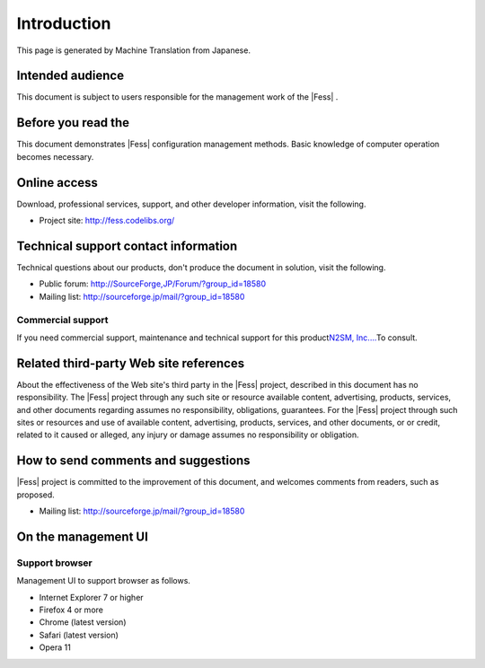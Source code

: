 ============
Introduction
============

This page is generated by Machine Translation from Japanese.

Intended audience
=================

This document is subject to users responsible for the management work of
the |Fess| .

Before you read the
===================

This document demonstrates |Fess| configuration management methods. Basic
knowledge of computer operation becomes necessary.

Online access
=============

Download, professional services, support, and other developer
information, visit the following.

-  Project site:
   `http://fess.codelibs.org/ <http://fess.codelibs.org/>`__

Technical support contact information
=====================================

Technical questions about our products, don't produce the document in
solution, visit the following.

-  Public forum:
   `http://SourceForge,JP/Forum/?group\_id=18580 <http://sourceforge.jp/forum/?group_id=18580>`__

-  Mailing list: http://sourceforge.jp/mail/?group_id=18580

Commercial support
------------------

If you need commercial support, maintenance and technical support for
this product\ `N2SM, Inc.... <http://www.n2sm.net/>`__\ To consult.

Related third-party Web site references
=======================================

About the effectiveness of the Web site's third party in the |Fess| 
project, described in this document has no responsibility. The |Fess| 
project through any such site or resource available content,
advertising, products, services, and other documents regarding assumes
no responsibility, obligations, guarantees. For the |Fess| project through
such sites or resources and use of available content, advertising,
products, services, and other documents, or or credit, related to it
caused or alleged, any injury or damage assumes no responsibility or
obligation.

How to send comments and suggestions
====================================

|Fess| project is committed to the improvement of this document, and
welcomes comments from readers, such as proposed.

-  Mailing list: http://sourceforge.jp/mail/?group_id=18580

On the management UI
====================

Support browser
---------------

Management UI to support browser as follows.

-  Internet Explorer 7 or higher

-  Firefox 4 or more

-  Chrome (latest version)

-  Safari (latest version)

-  Opera 11

